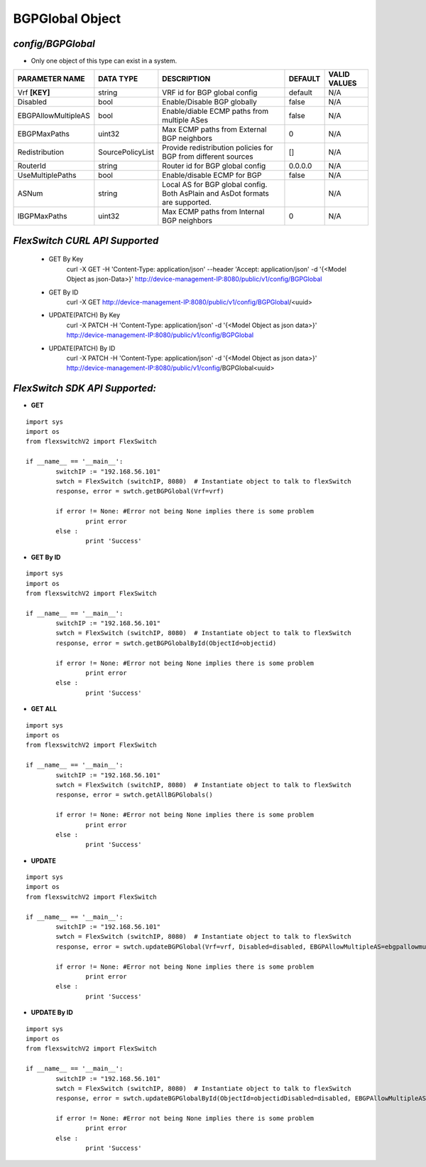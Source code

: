 BGPGlobal Object
=============================================================

*config/BGPGlobal*
------------------------------------

- Only one object of this type can exist in a system.

+---------------------+------------------+--------------------------------+-------------+------------------+
| **PARAMETER NAME**  |  **DATA TYPE**   |        **DESCRIPTION**         | **DEFAULT** | **VALID VALUES** |
+---------------------+------------------+--------------------------------+-------------+------------------+
| Vrf **[KEY]**       | string           | VRF id for BGP global config   | default     | N/A              |
+---------------------+------------------+--------------------------------+-------------+------------------+
| Disabled            | bool             | Enable/Disable BGP globally    | false       | N/A              |
+---------------------+------------------+--------------------------------+-------------+------------------+
| EBGPAllowMultipleAS | bool             | Enable/diable ECMP paths from  | false       | N/A              |
|                     |                  | multiple ASes                  |             |                  |
+---------------------+------------------+--------------------------------+-------------+------------------+
| EBGPMaxPaths        | uint32           | Max ECMP paths from External   |           0 | N/A              |
|                     |                  | BGP neighbors                  |             |                  |
+---------------------+------------------+--------------------------------+-------------+------------------+
| Redistribution      | SourcePolicyList | Provide redistribution         | []          | N/A              |
|                     |                  | policies for BGP from          |             |                  |
|                     |                  | different sources              |             |                  |
+---------------------+------------------+--------------------------------+-------------+------------------+
| RouterId            | string           | Router id for BGP global       | 0.0.0.0     | N/A              |
|                     |                  | config                         |             |                  |
+---------------------+------------------+--------------------------------+-------------+------------------+
| UseMultiplePaths    | bool             | Enable/disable ECMP for BGP    | false       | N/A              |
+---------------------+------------------+--------------------------------+-------------+------------------+
| ASNum               | string           | Local AS for BGP global        |             | N/A              |
|                     |                  | config. Both AsPlain and AsDot |             |                  |
|                     |                  | formats are supported.         |             |                  |
+---------------------+------------------+--------------------------------+-------------+------------------+
| IBGPMaxPaths        | uint32           | Max ECMP paths from Internal   |           0 | N/A              |
|                     |                  | BGP neighbors                  |             |                  |
+---------------------+------------------+--------------------------------+-------------+------------------+



*FlexSwitch CURL API Supported*
------------------------------------

	- GET By Key
		 curl -X GET -H 'Content-Type: application/json' --header 'Accept: application/json' -d '{<Model Object as json-Data>}' http://device-management-IP:8080/public/v1/config/BGPGlobal
	- GET By ID
		 curl -X GET http://device-management-IP:8080/public/v1/config/BGPGlobal/<uuid>
	- UPDATE(PATCH) By Key
		 curl -X PATCH -H 'Content-Type: application/json' -d '{<Model Object as json data>}'  http://device-management-IP:8080/public/v1/config/BGPGlobal
	- UPDATE(PATCH) By ID
		 curl -X PATCH -H 'Content-Type: application/json' -d '{<Model Object as json data>}'  http://device-management-IP:8080/public/v1/config/BGPGlobal<uuid>


*FlexSwitch SDK API Supported:*
------------------------------------



- **GET**


::

	import sys
	import os
	from flexswitchV2 import FlexSwitch

	if __name__ == '__main__':
		switchIP := "192.168.56.101"
		swtch = FlexSwitch (switchIP, 8080)  # Instantiate object to talk to flexSwitch
		response, error = swtch.getBGPGlobal(Vrf=vrf)

		if error != None: #Error not being None implies there is some problem
			print error
		else :
			print 'Success'


- **GET By ID**


::

	import sys
	import os
	from flexswitchV2 import FlexSwitch

	if __name__ == '__main__':
		switchIP := "192.168.56.101"
		swtch = FlexSwitch (switchIP, 8080)  # Instantiate object to talk to flexSwitch
		response, error = swtch.getBGPGlobalById(ObjectId=objectid)

		if error != None: #Error not being None implies there is some problem
			print error
		else :
			print 'Success'




- **GET ALL**


::

	import sys
	import os
	from flexswitchV2 import FlexSwitch

	if __name__ == '__main__':
		switchIP := "192.168.56.101"
		swtch = FlexSwitch (switchIP, 8080)  # Instantiate object to talk to flexSwitch
		response, error = swtch.getAllBGPGlobals()

		if error != None: #Error not being None implies there is some problem
			print error
		else :
			print 'Success'




- **UPDATE**

::

	import sys
	import os
	from flexswitchV2 import FlexSwitch

	if __name__ == '__main__':
		switchIP := "192.168.56.101"
		swtch = FlexSwitch (switchIP, 8080)  # Instantiate object to talk to flexSwitch
		response, error = swtch.updateBGPGlobal(Vrf=vrf, Disabled=disabled, EBGPAllowMultipleAS=ebgpallowmultipleas, EBGPMaxPaths=ebgpmaxpaths, Redistribution=redistribution, RouterId=routerid, UseMultiplePaths=usemultiplepaths, ASNum=asnum, IBGPMaxPaths=ibgpmaxpaths)

		if error != None: #Error not being None implies there is some problem
			print error
		else :
			print 'Success'


- **UPDATE By ID**

::

	import sys
	import os
	from flexswitchV2 import FlexSwitch

	if __name__ == '__main__':
		switchIP := "192.168.56.101"
		swtch = FlexSwitch (switchIP, 8080)  # Instantiate object to talk to flexSwitch
		response, error = swtch.updateBGPGlobalById(ObjectId=objectidDisabled=disabled, EBGPAllowMultipleAS=ebgpallowmultipleas, EBGPMaxPaths=ebgpmaxpaths, Redistribution=redistribution, RouterId=routerid, UseMultiplePaths=usemultiplepaths, ASNum=asnum, IBGPMaxPaths=ibgpmaxpaths)

		if error != None: #Error not being None implies there is some problem
			print error
		else :
			print 'Success'
